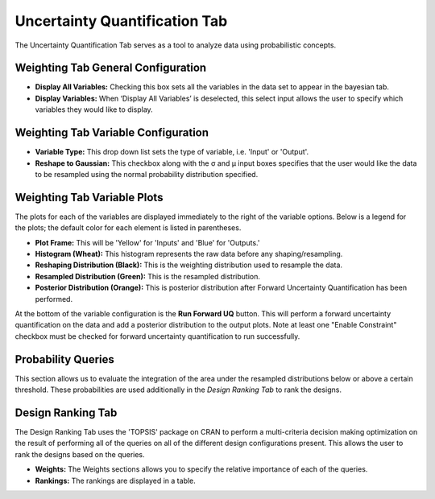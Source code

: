 .. _uncertainty_quantification:

Uncertainty Quantification Tab
------------------------------

The Uncertainty Quantification Tab serves as a tool to analyze data
using probabilistic concepts.

Weighting Tab General Configuration
~~~~~~~~~~~~~~~~~~~~~~~~~~~~~~~~~~~

.. image:: images/uq_weighting_config.png
   :alt: Uncertainty Quantification Weighting Tab Configuration Options
   :width: 1220px

-  **Display All Variables:** Checking this box sets all the variables
   in the data set to appear in the bayesian tab.
-  **Display Variables:** When ‘Display All Variables’ is deselected,
   this select input allows the user to specify which variables they
   would like to display.

Weighting Tab Variable Configuration
~~~~~~~~~~~~~~~~~~~~~~~~~~~~~~~~~~~~

.. image:: images/uq_weighting_variables.png
   :alt: Uncertainty Quantification Weighting Tab Variable Options
   :width: 1220px

-  **Variable Type:** This drop down list sets the type of variable,
   i.e. 'Input' or 'Output'.
-  **Reshape to Gaussian:** This checkbox along with the σ and μ input
   boxes specifies that the user would like the data to be resampled
   using the normal probability distribution specified.

Weighting Tab Variable Plots
~~~~~~~~~~~~~~~~~~~~~~~~~~~~

The plots for each of the variables are displayed immediately to the right
of the variable options. Below is a legend for the plots; the default
color for each element is listed in parentheses.

-  **Plot Frame:** This will be 'Yellow' for 'Inputs' and 'Blue' for
   'Outputs.'
-  **Histogram (Wheat):** This histogram represents the raw data before
   any shaping/resampling.
-  **Reshaping Distribution (Black):** This is the weighting
   distribution used to resample the data.
-  **Resampled Distribution (Green):** This is the resampled
   distribution.
-  **Posterior Distribution (Orange):** This is posterior distribution
   after Forward Uncertainty Quantification has been performed.

At the bottom of the variable configuration is the **Run Forward UQ**
button. This will perform a forward uncertainty quantification on the
data and add a posterior distribution to the output plots. Note at least
one "Enable Constraint" checkbox must be checked for forward uncertainty
quantification to run successfully.

Probability Queries
~~~~~~~~~~~~~~~~~~~

.. image:: images/uq_probability_queries.png
   :alt: Uncertainty Quantification Probability Queries
   :width: 1225px

This section allows us to evaluate the integration of the area under the
resampled distributions below or above a certain threshold. These
probabilities are used additionally in the *Design Ranking Tab* to rank
the designs.

Design Ranking Tab
~~~~~~~~~~~~~~~~~~

.. image:: images/uq_design_ranking.png
   :alt: Uncertainty Quantification Design Ranking Tab
   :width: 1227px

The Design Ranking Tab uses the 'TOPSIS' package on CRAN to perform a
multi-criteria decision making optimization on the result of performing
all of the queries on all of the different design configurations
present. This allows the user to rank the designs based on the queries.

-  **Weights:** The Weights sections allows you to specify the relative
   importance of each of the queries.
-  **Rankings:** The rankings are displayed in a table.
